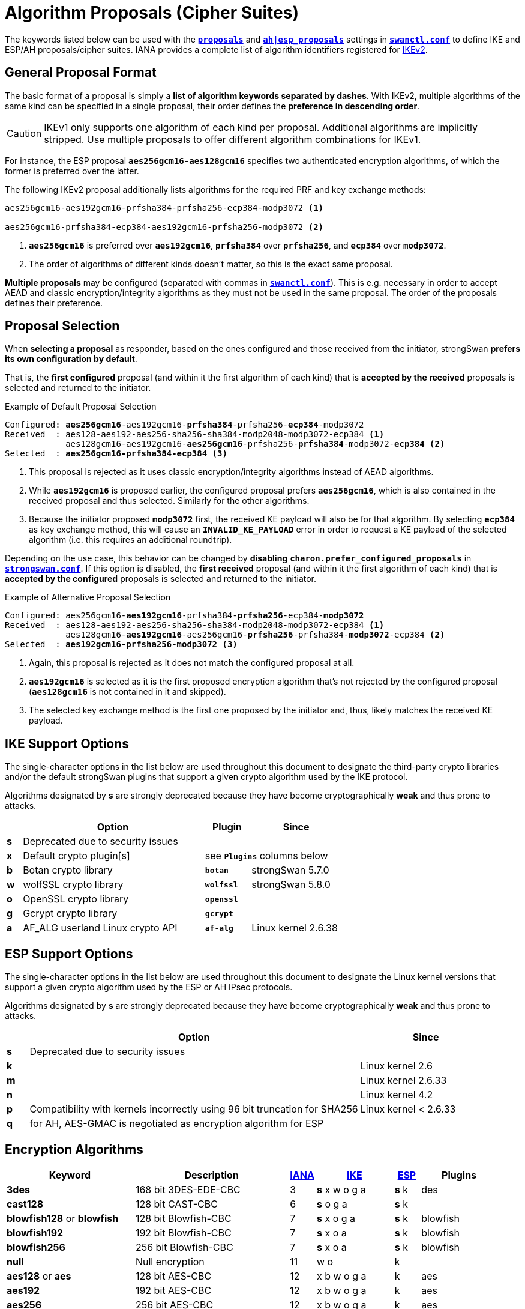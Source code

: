 = Algorithm Proposals (Cipher Suites)
:page-aliases: config/IKEv2CipherSuites.adoc

:NISTPQC: https://csrc.nist.gov/projects/post-quantum-cryptography
:PQ:      https://github.com/strongX509/docker/tree/master/pq-strongswan#readme
:CNSA:    https://apps.nsa.gov/iaarchive/programs/iad-initiatives/cnsa-suite.cfm
:IANA:    https://www.iana.org/assignments/ikev2-parameters/ikev2-parameters.xhtml
:IETF:    https://datatracker.ietf.org/doc/html
:RFC6379: {IETF}/rfc6379
:RFC9370: {IETF}/rfc9370

The keywords listed below can be used with the
xref:swanctl/swanctlConf.adoc#_connections_conn_proposals[`*proposals*`]
and
xref:swanctl/swanctlConf.adoc#_connections_conn_children_child_esp_proposals[`*ah|esp_proposals*`]
settings in xref:swanctl/swanctlConf.adoc[`*swanctl.conf*`] to define IKE and ESP/AH
proposals/cipher suites. IANA provides a complete list of algorithm identifiers
registered for {IANA}[IKEv2].

== General Proposal Format

The basic format of a proposal is simply a *list of algorithm keywords separated
by dashes*. With IKEv2, multiple algorithms of the same kind can be specified in
a single proposal, their order defines the *preference in descending order*.

CAUTION: IKEv1 only supports one algorithm of each kind per proposal. Additional
algorithms are implicitly stripped. Use multiple proposals to offer different
algorithm combinations for IKEv1.

For instance, the ESP proposal `*aes256gcm16-aes128gcm16*` specifies two
authenticated encryption algorithms, of which the former is preferred over the
latter.

The following IKEv2 proposal additionally lists algorithms for the required PRF and
key exchange methods:

----
aes256gcm16-aes192gcm16-prfsha384-prfsha256-ecp384-modp3072 <1>

aes256gcm16-prfsha384-ecp384-aes192gcm16-prfsha256-modp3072 <2>
----
<1> `*aes256gcm16*` is preferred over `*aes192gcm16*`, `*prfsha384*` over
`*prfsha256*`, and `*ecp384*` over `*modp3072*`.
<2> The order of algorithms of different kinds doesn't matter, so this is the
exact same proposal.

*Multiple proposals* may be configured (separated with commas in
xref:swanctl/swanctlConf.adoc[`*swanctl.conf*`]). This is e.g. necessary in order
to accept AEAD and classic encryption/integrity algorithms as they must not be
used in the same proposal. The order of the proposals defines their preference.

== Proposal Selection

When *selecting a proposal* as responder, based on the ones configured and those
received from the initiator, strongSwan *prefers its own configuration by default*.

That is, the *first configured* proposal (and within it the first algorithm of
each kind) that is *accepted by the received* proposals is selected and returned
to the initiator.

[subs="+quotes"]
.Example of Default Proposal Selection
----
Configured: *aes256gcm16*-aes192gcm16-*prfsha384*-prfsha256-*ecp384*-modp3072
Received  : aes128-aes192-aes256-sha256-sha384-modp2048-modp3072-ecp384 <1>
            aes128gcm16-aes192gcm16-*aes256gcm16*-prfsha256-*prfsha384*-modp3072-*ecp384* <2>
Selected  : *aes256gcm16-prfsha384-ecp384* <3>
----
<1> This proposal is rejected as it uses classic encryption/integrity algorithms
instead of AEAD algorithms.
<2> While `*aes192gcm16*` is proposed earlier, the configured proposal prefers
`*aes256gcm16*`, which is also contained in the received proposal and thus
selected. Similarly for the other algorithms.
<3> Because the initiator proposed `*modp3072*` first, the received KE payload
will also be for that algorithm. By selecting `*ecp384*` as key exchange method,
this will cause an `*INVALID_KE_PAYLOAD*` error in order to request a KE payload
of the selected algorithm (i.e. this requires an additional roundtrip).

Depending on the use case, this behavior can be changed by *disabling*
`*charon.prefer_configured_proposals*` in xref:config/strongswanConf.adoc#[`*strongswan.conf*`].
If this option is disabled, the *first received* proposal (and within it the
first algorithm of each kind) that is *accepted by the configured* proposals is
selected and returned to the initiator.

[subs="+quotes"]
.Example of Alternative Proposal Selection
----
Configured: aes256gcm16-*aes192gcm16*-prfsha384-*prfsha256*-ecp384-*modp3072*
Received  : aes128-aes192-aes256-sha256-sha384-modp2048-modp3072-ecp384 <1>
            aes128gcm16-*aes192gcm16*-aes256gcm16-*prfsha256*-prfsha384-*modp3072*-ecp384 <2>
Selected  : *aes192gcm16-prfsha256-modp3072* <3>
----
<1> Again, this proposal is rejected as it does not match the configured proposal at all.
<2> `*aes192gcm16*` is selected as it is the first proposed encryption
algorithm that's not rejected by the configured proposal (`*aes128gcm16*` is
not contained in it and skipped).
<3> The selected key exchange method is the first one proposed by the initiator
and, thus, likely matches the received KE payload.

[#ike-support]
== IKE Support Options

The single-character options in the list below are used throughout this document
to designate the third-party crypto libraries and/or the default strongSwan
plugins that support a given crypto algorithm used by the IKE protocol.

Algorithms designated by *s* are strongly deprecated because they have become
cryptographically *weak* and thus prone to attacks.

[cols="1,12,3,6"]
|===
|    |Option                           |Plugin      |Since

|*s* 3+|Deprecated due to security issues

|*x* |Default crypto plugin[s]         2+|see `*Plugins*` columns below

|*b* |Botan crypto library             |`*botan*`   | strongSwan 5.7.0

|*w* |wolfSSL crypto library           |`*wolfssl*` | strongSwan 5.8.0

|*o* |OpenSSL crypto library           |`*openssl*` |

|*g* |Gcrypt crypto library            |`*gcrypt*`  |

|*a* |AF_ALG userland Linux crypto API |`*af-alg*`  | Linux kernel 2.6.38
|===

[#esp-support]
== ESP Support Options

The single-character options in the list below are used throughout this document
to designate the Linux kernel versions that support a given crypto algorithm used
by the ESP or AH IPsec protocols.

Algorithms designated by *s* are strongly deprecated because they have become
cryptographically *weak* and thus prone to attacks.

[cols="1,15,6"]
|===
|    |Option                           |Since

|*s* |Deprecated due to security issues|

|*k* |                                 |Linux kernel 2.6

|*m* |                                 |Linux kernel 2.6.33

|*n* |                                 |Linux kernel 4.2

|*p* |Compatibility with kernels incorrectly using 96 bit truncation for SHA256
                                       |Linux kernel < 2.6.33

|*q* |for AH, AES-GMAC is negotiated as encryption algorithm for ESP |
|===

== Encryption Algorithms

[cols="5,6,1,3,1,3"]
|===
|Keyword |Description |{IANA}#ikev2-parameters-5[IANA] |xref:#ike-support[IKE] |xref:#esp-support[ESP] |Plugins

|*3des*
|168 bit 3DES-EDE-CBC
| 3 |*s* x w o g a |*s* k |des

|*cast128*
|128 bit CAST-CBC
| 6 |*s* o g a     |*s* k |

|*blowfish128* or *blowfish*
|128 bit Blowfish-CBC
| 7 |*s* x o g a   |*s* k |blowfish

|*blowfish192*
|192 bit Blowfish-CBC
| 7 |*s* x o a     |*s* k |blowfish

|*blowfish256*
|256 bit Blowfish-CBC
| 7 |*s* x o a     |*s* k |blowfish

|*null*
|Null encryption
|11 | w o          |k     |

|*aes128* or *aes*
|128 bit AES-CBC
|12 |x b w o g a   |k     |aes

|*aes192*
|192 bit AES-CBC
|12 |x b w o g a   |k     |aes

|*aes256*
|256 bit AES-CBC
|12 |x b w o g a   |k     |aes

|*aes128ctr*
|128 bit AES-COUNTER
|13 |x w o g a     |k     |aes, ctr

|*aes192ctr*
|192 bit AES-COUNTER
|13 |x w o g a     |k     |aes, ctr

|*aes256ctr*
|256 bit AES-COUNTER
|13 |x w o g a     |k     |aes, ctr

|*camellia128* or *camellia*
|128 bit Camellia-CBC
|23 |o g a         |k     |

|*camellia192*
|192 bit Camellia-CBC
|23 |o g a         |k     |

|*camellia256*
|256 bit Camellia-CBC
|23 |o g a         |k     |

|*camellia128ctr*
|128 bit Camellia-COUNTER
|24 |o g a         |k     |

|*camellia192ctr*
|192 bit Camellia-COUNTER
|24 |o g a         |k     |

|*camellia256ctr*
|256 bit Camellia-COUNTER
|24 |o g a         |k     |
|===

== Authenticated Encryption (AEAD) Algorithms

AEAD (Authenticated Encryption with Associated Data) algorithms can't be combined
with classic encryption ciphers in the same proposal. No separate integrity algorithm
must be proposed and therefore Pseudo-Random Functions (PRFs) have to be included
explicitly in such proposals.

[cols="5,6,1,3,1,3"]
|===
|Keyword |Description |{IANA}#ikev2-parameters-5[IANA] |xref:#ike-support[IKE] |xref:#esp-support[ESP] |Plugins

|*aes128ccm8*  or +
 *aes128ccm64*
|128 bit AES-CCM with  64 bit ICV
|14 |x b w o g a   |k     |aes, ccm

|*aes192ccm8*  or +
 *aes192ccm64*
|192 bit AES-CCM with  64 bit ICV
|14 |x b w o g a   |k     |aes, ccm

|*aes256ccm8*  or +
 *aes256ccm64*
|256 bit AES-CCM with  64 bit ICV
|14 |x b w o g a   |k     |aes, ccm

|*aes128ccm12* or +
 *aes128ccm96*
|128 bit AES-CCM with  96 bit ICV
|15 |x b w o g a   |k     |aes, ccm

|*aes192ccm12* or +
 *aes192ccm96*
|192 bit AES-CCM with  96 bit ICV
|15 |x b w o g a   |k     |aes, ccm

|*aes256ccm12* or +
 *aes256ccm96*
|256 bit AES-CCM with  96 bit ICV
|15 |x b w o g a   |k     |aes, ccm

|*aes128ccm16* or +
 *aes128ccm128*
|128 bit AES-CCM with 128 bit ICV
|16 |x b w o g a   |k     |aes, ccm

|*aes192ccm16* or +
 *aes192ccm128*
|192 bit AES-CCM with 128 bit ICV
|16 |x b w o g a   |k     |aes, ccm

|*aes256ccm16* or +
 *aes256ccm128*
|256 bit AES-CCM with 128 bit ICV
|16 |x b w o g a   |k     |aes, ccm

|*aes128gcm8*  or +
 *aes128gcm64*
|128 bit AES-GCM with  64 bit ICV
|18 |x b w o g a   |k     |aes, gcm

|*aes192gcm8*  or +
 *aes192gcm64*
|192 bit AES-GCM with  64 bit ICV
|18 |x b w o g a   |k     |aes, gcm

|*aes256gcm8*  or +
 *aes256gcm64*
|256 bit AES-GCM with  64 bit ICV
|18 |x b w o g a   |k     |aes, gcm

|*aes128gcm12* or +
 *aes128gcm96*
|128 bit AES-GCM with  96 bit ICV
|19 |x b w o g a   |k     |aes, gcm

|*aes192gcm12* or +
 *aes192gcm96*
|192 bit AES-GCM with  96 bit ICV
|19 |x b w o g a   |k     |aes, gcm

|*aes256gcm12* or +
 *aes256gcm96*
|256 bit AES-GCM with  96 bit ICV
|19 |x b w o g a   |k     |aes, gcm

|*aes128gcm16* or +
 *aes128gcm128*
|128 bit AES-GCM with 128 bit ICV
|20 |x b w o g a   |k     |aes, gcm

|*aes192gcm16* or +
 *aes192gcm128*
|192 bit AES-GCM with 128 bit ICV
|20 |x b w o g a   |k     |aes, gcm

|*aes256gcm16* or +
 *aes256gcm128*
|256 bit AES-GCM with 128 bit ICV
|20 |x b w o g a   |k     |aes, gcm

|*aes128gmac*
|Null encryption with 128 bit AES-GMAC
|21 |              |k     |

|*aes192gmac*
|Null encryption with 192 bit AES-GMAC
|21 |              |k     |

|*aes256gmac*
|Null encryption with 256 bit AES-GMAC
|21 |              |k     |

|*camellia128ccm8*  or +
 *camellia128ccm64*
|128 bit Camellia-CCM with  64 bit ICV
|25 |o g a         |      |

|*camellia192ccm8*  or +
 *camellia192ccm64*
|192 bit Camellia-CCM with  64 bit ICV
|25 |o g a         |      |

|*camellia256ccm8*  or +
 *camellia256ccm64*
|256 bit Camellia-CCM with  64 bit ICV
|25 |o g a         |      |

|*camellia128ccm12* or +
 *camellia128ccm96*
|128 bit Camellia-CCM with  96 bit ICV
|26 |o g a         |      |

|*camellia192ccm12* or +
 *camellia192ccm96*
|192 bit Camellia-CCM with  96 bit ICV
|26 |o g a         |      |

|*camellia256ccm12* or +
 *camellia256ccm96*
|256 bit Camellia-CCM with  96 bit ICV
|26 |o g a         |      |

|*camellia128ccm16* or +
 *camellia128ccm128*
|128 bit Camellia-CCM with 128 bit ICV
|27 |o g a         |      |

|*camellia192ccm16* or +
 *camellia192ccm128*
|192 bit Camellia-CCM with 128 bit ICV
|27 |o g a         |      |

|*camellia256ccm16* or +
 *camellia256ccm128*
|256 bit Camellia-CCM with 128 bit ICV
|27 |o g a         |      |

|*chacha20poly1305*
|256 bit ChaCha20/Poly1305 with 128 bit ICV
|28 |x b w o       |n     |chapoly
|===

== Integrity Algorithms

[cols="5,6,1,3,1,3"]
|===
|Keyword |Description |{IANA}#ikev2-parameters-7[IANA] |xref:#ike-support[IKE] |xref:#esp-support[ESP] |Plugins

|*md5*
|MD5 HMAC (96 bit)
| 1 |*s* x w o a   |*s* k |md5, hmac

|*md5_128*
|MD5_128 HMAC (128 bit)
| 6 |*s* w         |*s* m |

|*sha1* or *sha*
|SHA1 HMAC (96 bit)
| 2 |*s* x b w o a |*s* k |sha1, hmac

|*sha1_160*
|SHA1_160 HMAC  (160 bit)
| 7 |*s* w         |*s* m |

|*aesxcbc*
|AES XCBC (96 bit)
| 5 | x  a         |k     |aes, xcbc

|*aescmac*
|AES CMAC (96 bit)
| 8 |x             |      |aes, cmac

|*aes128gmac*
|128-bit AES-GMAC (128 bit)
| 9 |              |q     |

|*aes192gmac*
|192-bit AES-GMAC (128 bit)
|10 |              |q     |

|*aes256gmac*
|256-bit AES-GMAC (128 bit)
|11 |              |q     |

|*sha256* or *sha2_256*
|SHA2_256_128 HMAC (128 bit)
|12 |x b w o a     |m     |sha2, hmac

|*sha384* or *sha2_384*
|SHA2_384_192 HMAC (192 bit)
|13 |x b w o a     |m     |sha2, hmac

|*sha512* or *sha2_512*
|SHA2_512_256 HMAC (256 bit)
|14 |x b w o a     |m     |sha2, hmac

|*sha256_96* or *sha2_256_96*
|SHA2_256_96 HMAC (96 bit)
|1024|             |p     |
|===

It's also possible to use the hash implementations provided by the `*gcrypt*` plugin
together with the `*hmac*` plugin.

== Pseudo-Random Functions

PRF algorithms can optionally be defined in IKEv2 proposals. In earlier releases
or if no pseudo-random functions are configured, the proposed integrity algorithms
are mapped to pseudo-random functions.

If AEAD ciphers are proposed there won't be any integrity algorithms from which
to derive PRFs. Thus PRF algorithms have to be configured explicitly.

[cols="5,6,1,4,3"]
|===
|Keyword |Description |{IANA}#ikev2-parameters-6[IANA] |xref:#ike-support[IKE] |Plugins

|*prfmd5*
|MD5 PRF
| 1 |*s* x w o a   |md5, hmac

|*prfsha1*
|SHA1 PRF
| 2 |*s* x b w o a |sha1, hmac

|*prfaesxcbc*
|AES XCBC PRF
| 4 |x a           |aes, xcbc

|*prfaescmac*
|AES CMAC PRF
| 8 |x             |aes, cmac

|*prfsha256*
|SHA2_256 PRF
| 5 |x b w o a     |sha2, hmac

|*prfsha384*
|SHA2_384 PRF
| 6 |x b w o a     |sha2, hmac

|*prfsha512*
|SHA2_512 PRF
| 7 |x b w o a     |sha2, hmac
|===

It's also possible to use the hashers provided by the `*gcrypt*` plugin together
with the `*hmac*` plugin.

=== Key Derivation Functions

Based on the negotiated PRF, IKEv2 derives key material in two separate steps
(PRF/prf+). Since strongSwan 5.9.6, these are provided by plugins.

[cols="6,4,3"]
|===
|Base PRF |xref:#ike-support[IKE] |Plugins

|MD5 PRF
|*s* x w o     |md5, hmac, kdf

|SHA1 PRF
|*s* x b w o   |sha1, hmac, kdf

|AES XCBC PRF
|x             |aes, xcbc, kdf

|AES CMAC PRF
|x             |aes, xcbc, kdf

|SHA2_256 PRF
|x b w o       |sha2, hmac, kdf

|SHA2_384 PRF
|x b w o       |sha2, hmac, kdf

|SHA2_512 PRF
|x b w o       |sha2, hmac, kdf
|===

The `*botan*`, `*openssl*` and `*wolfssl*` plugins implement HMAC-based KDFs
directly via their respective {IETF}/rfc5869[HKDF (RFC 5869)] implementation.

The `*kdf*` plugin provides generic wrappers for any supported generic PRF.

== Key Exchange Methods

For IKE SA proposals, the key exchange method transform is mandatory. However,
for Child SA proposals (ESP/AH) it's optional. If it's omitted, the Child
SA's keys are derived from the IKE SA's key material. On the other hand, if one
is negotiated, the keys are derived from a separate key exchange. This is often
called *Perfect Forward Secrecy* (PFS). Please refer to the
xref:config/rekeying.adoc#_ipsec_sas[rekeying documentation] for details,
including the xref:config/rekeying.adoc#_ikev2[special IKEv2 behavior].

To make separate key exchanges optional when creating/rekeying a Child SA, the
special keywords `*none*` or `*modpnone*` may be added to a proposal. For instance,
configuring `*...-ecp384-modp3072-none*` would prefer `*ecp384*` over `*modp3072*`
before accepting not performing a separate key exchange for the Child SA. This
can be useful on a host that connects with peers who propose key exchange methods
as well as some who don't.

[TIP]
.Using Multiple Key Exchanges
====
With peers that support multiple IKEv2 key exchanges ({RFC9370}[RFC 9370]), up to seven
*additional key exchanges* may be negotiated. They can be configured by prefixing
the algorithm keyword with `*keX_*` (where `*X*` is a number between 1 and 7).
So a total of eight key exchanges may be used for each SA.

For example, `*x25519-ke1_mlkem786*` adds ML-KEM-786 as additional key
exchange method after the initial key exchange with X25519. This works with any
key exchange method, whether post-quantum or classic Diffie-Hellman.

As with any algorithm in proposals, peers have to agree on a KE method for each
round unless no algorithms are defined by both or `*keX_none*` is configured to
make a particular round explicitly *optional* (there can be gaps, so it's
technically fine to negotiate e.g. `*x25519-ke7_mlkem786*`).
====

=== Classic Diffie-Hellman Groups

==== Regular Modular Prime Groups

[cols="5,6,1,4,3"]
|===
|Keyword |Modulus |{IANA}#ikev2-parameters-8[IANA] |xref:#ike-support[IKE] | Plugins

|*modp768*
|768 bits
| 1 |*s* x b w o g |gmp

|*modp1024*
|1024 bits
| 2 |*s* x b w o g |gmp

|*modp1536*
|1536 bits
| 5 |*s* x b w o g |gmp

|*modp2048*
|2048 bits
|14 |x b w o g     |gmp

|*modp3072*
|3072 bits
|15 |x b w o g     |gmp

|*modp4096*
|4096 bits
|16 |x b w o g     |gmp

|*modp6144*
|6144 bits
|17 |x b o g       |gmp

|*modp8192*
|8192 bits
|18 |x b o g       |gmp
|===

==== Modular Prime Groups with Prime Order Subgroup

[cols="5,3,3,1,4,3"]
|===
|Keyword |Modulus |Subgroup |{IANA}#ikev2-parameters-8[IANA] |xref:#ike-support[IKE] | Plugins

|*modp1024s160*
|1024 bits |160 bits
|22 |*s* x b w o g |gmp

|*modp2048s224*
|2048 bits |224 bits
|23 |*s* x b w o g |gmp

|*modp2048s256*
|2048 bits |256 bits
|24 |*s* x b w o g |gmp
|===

=== Elliptic Curve Diffie-Hellman Groups

==== NIST Elliptic Curve Groups

[cols="5,6,1,4,3"]
|===
|Keyword |Prime Size |{IANA}#ikev2-parameters-8[IANA] |xref:#ike-support[IKE] | Plugins

|*ecp192*
|192 bits
|25 |*s* w o       |

|*ecp224*
|224 bits
|26 |w o           |

|*ecp256*
|256 bits
|19 |b w o         |

|*ecp384*
|384 bits
|20 |b w o         |

|*ecp521*
|521 bits
|21 |b w o         |
|===

==== Brainpool Elliptic Curve Groups

[cols="5,6,1,4,3"]
|===
|Keyword |Modulus |{IANA}#ikev2-parameters-8[IANA] |xref:#ike-support[IKE] | Plugins

|*ecp224bp*
|224 bits
|27 |o             |

|*ecp256bp*
|256 bits
|28 |b w o         |

|*ecp384bp*
|384 bits
|29 |b w o         |

|*ecp512bp*
|512 bits
|30 |b w o         |
|===

==== Modern Elliptic Curve Groups

[cols="5,6,1,4,3"]
|===
|Keyword |Modulus |{IANA}#ikev2-parameters-8[IANA] |xref:#ike-support[IKE] | Plugins

|*curve25519* or *x25519*
|256 bits
|31 |x b w o       |curve25519

|*curve448* or *x448*
|448 bits
|32 | w o          |
|===

=== Post-Quantum Key Exchange Methods

The parameter set of a certain *security strength category* is claimed to be
at least as secure as a generic block cipher with the prescribed key size or a
generic hash with the prescribed output length.

==== Module-Lattice-Based Key-Encapsulation Mechanism (ML-KEM, FIPS 203)

[cols="5,6,1,4,3"]
|===
|Keyword |Security |{IANA}#ikev2-parameters-8[IANA] |xref:#ike-support[IKE] | Plugins

|*mlkem512*
|1 (128 bits)
|35 |x b w o       |ml

|*mlkem768*
|3 (192 bits)
|36 |x b w o       |ml

|*mlkem1024*
|5 (256 bits)
|37 |x b w o       |ml
|===

The `*openssl*` plugin currently only supports ML-KEM via AWS-LC, not via OpenSSL.

== Extended Sequence Numbers (ESN)

For ESP and AH, Extended Sequence Numbers (ESN) may be negotiated. This doubles
the size of the sequence numbers from 32 to 64 bits, which can be necessary on
highspeed links as the 4294967295 packets supported by 32-bit sequence numbers
may be sent in a few minutes on a 10 Gb/s link, requiring very frequent
rekeyings.

Note that only the lower 32 bits are actually transmitted with each packet, the
upper 32 bits are only stored on the endpoints, but are still considered for
integrity protection. That's why this has to be negotiated.

To enable ESN, the `*esn*` keyword can be included in a proposal. To disable
ESN, the `*noesn*` keyword may be used. If neither is configured, the latter is
assumed. Both keywords may be included in a proposal if it's unknown if the peer
supports/enables ESN (e.g. `*esn-noesn*` to prefer ESN but still allow 32-bit
sequence numbers).

== Signature Algorithms

Signature algorithms *are not negotiated* with proposals. But some of them are
implemented only by certain plugins.

[cols="4,2,5,3,3"]
|===
|Algorithm |Hash |OID |xref:#ike-support[IKE] | Plugins

|*RSA PKCS#1 v1.5*
|MD5
|1.2.840.113549.1.1.4|*s* x w o g |gmp, md5

|*RSA PKCS#1 v1.5*
|SHA-1
|1.2.840.113549.1.1.5|*s* x b w o g |gmp, sha1

|*RSA PKCS#1 v1.5*
|SHA-2 224
|1.2.840.113549.1.1.14|x b w o g |gmp, sha2

|*RSA PKCS#1 v1.5*
|SHA-2 256
|1.2.840.113549.1.1.11|x b w o g |gmp, sha2

|*RSA PKCS#1 v1.5*
|SHA-2 384
|1.2.840.113549.1.1.12|x b w o g |gmp, sha2

|*RSA PKCS#1 v1.5*
|SHA-2 512
|1.2.840.113549.1.1.13|x b w o g |gmp, sha2

|*RSA PKCS#1 v1.5*
|SHA-3 224
|2.16.840.1.101.3.4.3.13|x b w o |gmp, sha3

|*RSA PKCS#1 v1.5*
|SHA-3 256
|2.16.840.1.101.3.4.3.14|x b w o |gmp, sha3

|*RSA PKCS#1 v1.5*
|SHA-3 384
|2.16.840.1.101.3.4.3.15|x b w o |gmp, sha3

|*RSA PKCS#1 v1.5*
|SHA-3 512
|2.16.840.1.101.3.4.3.16|x b w o |gmp, sha3

|*RSA PKCS#1 PSS*
|Various
|1.2.840.113549.1.1.10|x b w o g |gmp, mgf1, ...

|*ECDSA*
|SHA-1
|1.2.840.10045.4.1|b w o |

|*ECDSA*
|SHA-2 256
|1.2.840.10045.4.3.2|b w o |

|*ECDSA*
|SHA-2 384
|1.2.840.10045.4.3.3|b w o |

|*ECDSA*
|SHA-2 512
|1.2.840.10045.4.3.4|b w o |

|*Ed25519*
|
|1.3.101.112|x b w o |curve25519, sha2

|*Ed448*
|
|1.3.101.113|w o |
|===

== Default Proposals

If no explicit proposals are configured with the
xref:swanctl/swanctlConf.adoc#_connections_conn_proposals[`*proposals*`]
or
xref:swanctl/swanctlConf.adoc#_connections_conn_children_child_esp_proposals[`*ah|esp_proposals*`]
settings in xref:swanctl/swanctlConf.adoc[`*swanctl.conf*`], default proposals
are used. These proposals can also be added after custom proposals via the
`*default*` keyword.

For IKEv2, the default proposals, one with classic encryption and integrity
algorithms, one with AEAD algorithms, include all algorithms supported by the
loaded plugins that are not marked with `*s*` in the tables above. The exceptions
are `*3des*`, `*sha1*` and `*prfsha1*`, which are included for interoperability
with legacy systems.

For ESP, the default proposals are hard-coded as we can't query the Linux kernel
for its supported algorithms. They are as follows:

    aes128-aes192-aes256-sha256-sha284-sha512-sha1-aesxcbc-noesn
    aes128gcm16-aes192gcm16-aes256gcm16-noesn

Since 6.0.2, all supported key exchange methods, the same that are proposed for
IKEv2, are included in the proposals, as well as `*none*` to make PFS optional.

For AH, the same applies, but no AEAD proposal is currently sent. The default
proposal is as follows:

    aes256-sha256-sha284-sha512-sha1-aesxcbc-noesn

== Commercial National Security Algorithm Suite

The *Suite B* cryptographic suites for IPsec ({RFC6379}[RFC 6379]) have been
superseded by the {CNSA}[Commercial National Security Algorithm Suite] (CNSA) suite
which basically deprecates the 128-bit suite defined by Suite B. Its recommendations
regarding algorithm parameters are as follows:

Encryption ::
  AES with 256-bit key length (*aes256gcm16* or *aes256*)

Key Exchange ::
  ECDH with NIST P-384 curve (*ecp384*) +
  DH with at least 3072-bit modulus (*modp3072* or higher)

Pseudo-Random Function/Integrity Protection ::
  SHA-384 (e.g. *prfsha384* or *sha384* if not using AES in GCM mode)

Digital Signatures ::
  ECDSA with NIST P-384 curve +
  RSA with at least 3072-bit modulus

== Deprecated NSA Suite B

strongSwan does not provide direct keywords to configure the deprecated Suite B
cryptographic suites defined in {RFC6379}[RFC 6379] whose status was set to *historic*
in 2018. But Suite B algorithms may be configured explicitly using the following
proposal strings (if supported by plugins and IPsec implementation):

=== ESP Integrity Protection and Confidentiality

Suite-B-GCM-128 ::
  IKE: aes128gcm16-prfsha256-ecp256 +
  ESP: aes128gcm16-ecp256

Suite-B-GCM-256 ::
  IKE: aes256gcm16-prfsha384-ecp384 +
  ESP: aes256gcm16-ecp384

=== ESP Integrity Protection Only

Suite-B-GMAC-128 ::
  IKE: aes128-sha256-ecp256 +
  ESP: aes128gmac-ecp256 +

Suite-B-GMAC-256 ::
  IKE: aes256-sha384-ecp384 +
  ESP: aes256gmac-ecp384

The proposal strings above enable PFS (Perfect Forward Secrecy). Omit the DH groups
in the ESP proposals to disable PFS or configure two proposals, one with and one
without DH group in order to let the peer decide whether PFS is used. This is what
the xref:os/androidVpnClient.adoc[strongSwan Android VPN client] implements in its
default ESP proposals.
